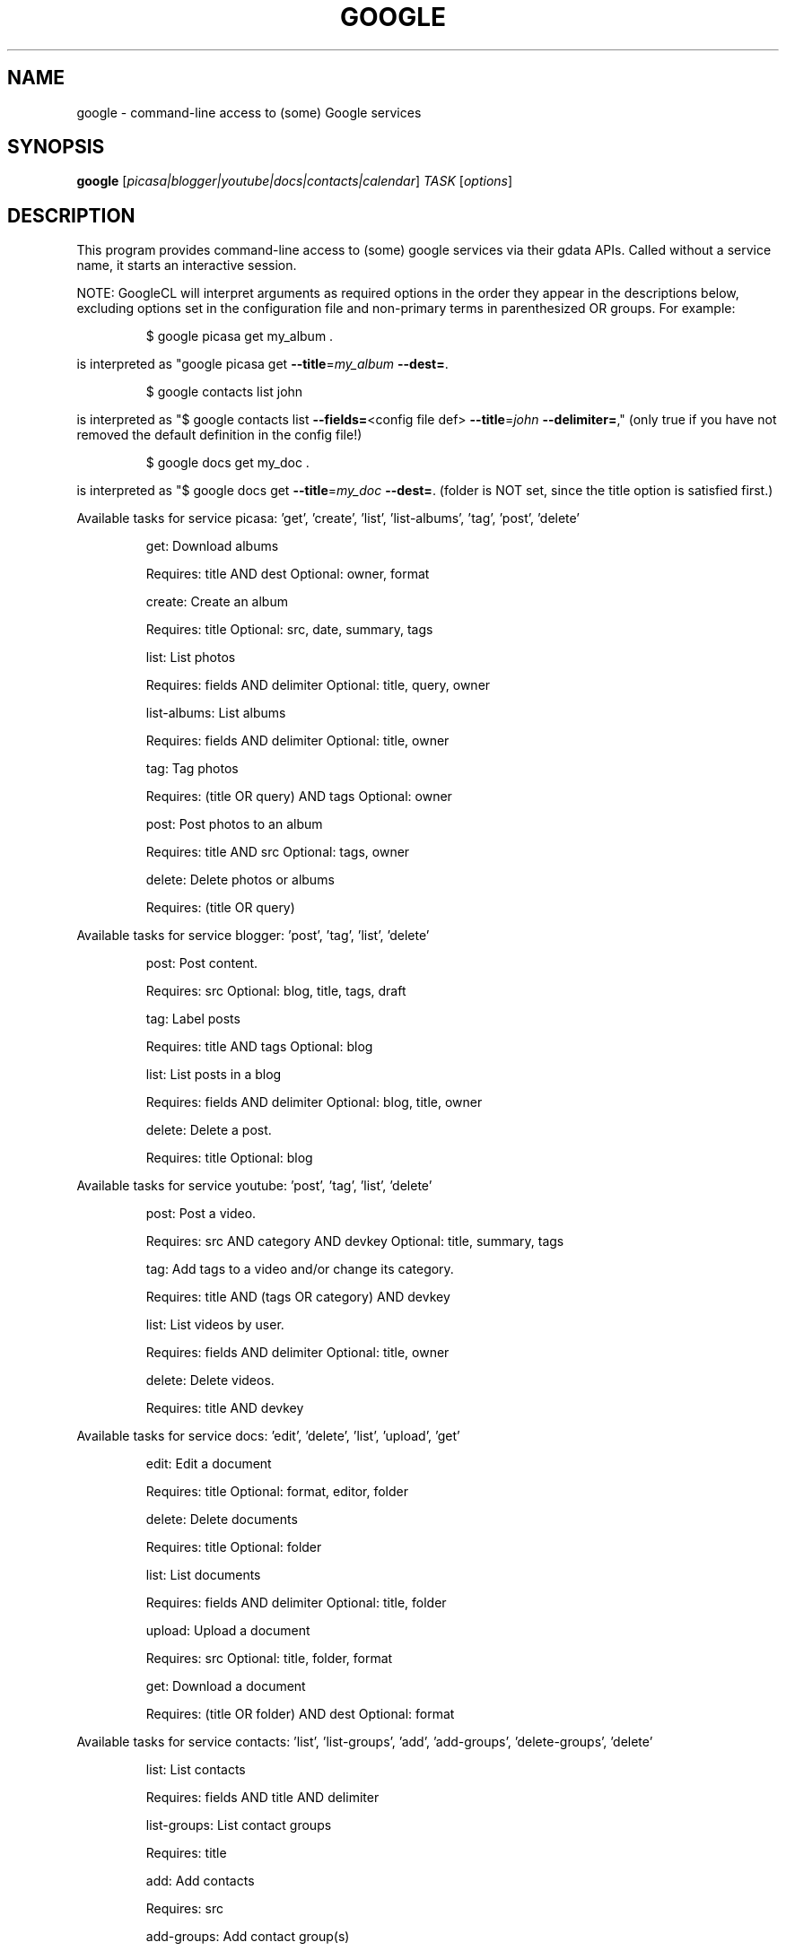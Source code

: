 .\" DO NOT MODIFY THIS FILE!  It was generated by help2man 1.37.1.
.TH GOOGLE "1" "October 2010" "google 0.9.11" "User Commands"
.SH NAME
google \- command-line access to (some) Google services
.SH SYNOPSIS
.B google
[\fIpicasa|blogger|youtube|docs|contacts|calendar\fR] \fITASK \fR[\fIoptions\fR]
.SH DESCRIPTION
This program provides command\-line access to
(some) google services via their gdata APIs.
Called without a service name, it starts an interactive session.
.PP
NOTE: GoogleCL will interpret arguments as required options in the
order they appear in the descriptions below, excluding options
set in the configuration file and non\-primary terms in parenthesized
OR groups. For example:
.IP
\f(CW$ google picasa get my_album .\fR
.PP
is interpreted as "google picasa get \fB\-\-title\fR=\fImy_album\fR \fB\-\-dest=\fR.
.IP
\f(CW$ google contacts list john\fR
.PP
is interpreted as "$ google contacts list \fB\-\-fields=\fR<config file def> \fB\-\-title\fR=\fIjohn\fR \fB\-\-delimiter=\fR,"
(only true if you have not removed the default definition in the config file!)
.IP
\f(CW$ google docs get my_doc .\fR
.PP
is interpreted as "$ google docs get \fB\-\-title\fR=\fImy_doc\fR \fB\-\-dest=\fR.
(folder is NOT set, since the title option is satisfied first.)
.PP
Available tasks for service picasa: 'get', 'create', 'list', 'list\-albums', 'tag', 'post', 'delete'
.IP
get: Download albums
.IP
Requires: title AND dest Optional: owner, format
.IP
create: Create an album
.IP
Requires: title Optional: src, date, summary, tags
.IP
list: List photos
.IP
Requires: fields AND delimiter Optional: title, query, owner
.IP
list\-albums: List albums
.IP
Requires: fields AND delimiter Optional: title, owner
.IP
tag: Tag photos
.IP
Requires: (title OR query) AND tags Optional: owner
.IP
post: Post photos to an album
.IP
Requires: title AND src Optional: tags, owner
.IP
delete: Delete photos or albums
.IP
Requires: (title OR query)
.PP
Available tasks for service blogger: 'post', 'tag', 'list', 'delete'
.IP
post: Post content.
.IP
Requires: src Optional: blog, title, tags, draft
.IP
tag: Label posts
.IP
Requires: title AND tags Optional: blog
.IP
list: List posts in a blog
.IP
Requires: fields AND delimiter Optional: blog, title, owner
.IP
delete: Delete a post.
.IP
Requires: title Optional: blog
.PP
Available tasks for service youtube: 'post', 'tag', 'list', 'delete'
.IP
post: Post a video.
.IP
Requires: src AND category AND devkey Optional: title, summary, tags
.IP
tag: Add tags to a video and/or change its category.
.IP
Requires: title AND (tags OR category) AND devkey
.IP
list: List videos by user.
.IP
Requires: fields AND delimiter Optional: title, owner
.IP
delete: Delete videos.
.IP
Requires: title AND devkey
.PP
Available tasks for service docs: 'edit', 'delete', 'list', 'upload', 'get'
.IP
edit: Edit a document
.IP
Requires: title Optional: format, editor, folder
.IP
delete: Delete documents
.IP
Requires: title Optional: folder
.IP
list: List documents
.IP
Requires: fields AND delimiter Optional: title, folder
.IP
upload: Upload a document
.IP
Requires: src Optional: title, folder, format
.IP
get: Download a document
.IP
Requires: (title OR folder) AND dest Optional: format
.PP
Available tasks for service contacts: 'list', 'list\-groups', 'add', 'add\-groups', 'delete\-groups', 'delete'
.IP
list: List contacts
.IP
Requires: fields AND title AND delimiter
.IP
list\-groups: List contact groups
.IP
Requires: title
.IP
add: Add contacts
.IP
Requires: src
.IP
add\-groups: Add contact group(s)
.IP
Requires: title
.IP
delete\-groups: Delete contact group(s)
.IP
Requires: title
.IP
delete: Delete contacts
.IP
Requires: title
.PP
Available tasks for service calendar: 'add', 'list', 'today', 'delete'
.IP
add: Add event to a calendar
.IP
Requires: src Optional: cal
.IP
list: List events on a calendar
.IP
Requires: fields AND delimiter Optional: title, query, date, cal
.IP
today: List events for the next 24 hours
.IP
Requires: fields AND delimiter Optional: title, query, cal
.IP
delete: Delete event from a calendar
.IP
Requires: (title OR query) Optional: date, cal
.SH OPTIONS
.TP
\fB\-\-version\fR
show program's version number and exit
.TP
\fB\-h\fR, \fB\-\-help\fR
show this help message and exit
.TP
\fB\-\-blog\fR=\fIBLOG\fR
Blogger only \- specify a blog other than your primary.
.TP
\fB\-\-cal\fR=\fICAL\fR
Calendar only \- specify a calendar other than your
primary.
.TP
\fB\-c\fR CATEGORY, \fB\-\-category\fR=\fICATEGORY\fR
YouTube only \- specify video categories as a commaseparated list, e.g. "Film, Travel"
.TP
\fB\-\-config\fR=\fICONFIG\fR
Specify location of config file.
.TP
\fB\-\-devtags\fR=\fIDEVTAGS\fR
YouTube only \- specify developer tags as a commaseparated list.
.TP
\fB\-\-devkey\fR=\fIDEVKEY\fR
YouTube only \- specify a developer key
.TP
\fB\-d\fR DATE, \fB\-\-date\fR=\fIDATE\fR
Date in YYYY\-MM\-DD format. Picasa only \- sets the date
of the album  Calendar only \- date of the event to add
/ look for.  Can also specify a range with a comma:
"YYYY\-MM\-DD", events between date and future. "YYYYMM\-DD,YYYY\-MM\-DD" events between two dates.
.TP
\fB\-\-debug\fR
Enable all debugging output, including HTTP data
.TP
\fB\-\-delimiter\fR=\fIDELIMITER\fR
Specify a delimiter for the output of the list task.
.TP
\fB\-\-dest\fR=\fIDEST\fR
Destination. Typically, where to save data being
downloaded.
.TP
\fB\-\-draft\fR
Blogger only \- post as a draft
.TP
\fB\-\-editor\fR=\fIEDITOR\fR
Docs only \- editor to use on a file.
.TP
\fB\-\-fields\fR=\fIFIELDS\fR
Fields to list with list task.
.TP
\fB\-f\fR FOLDER, \fB\-\-folder\fR=\fIFOLDER\fR
Docs only \- specify folder(s) to upload to / search
in.
.TP
\fB\-\-force\-auth\fR
Force validation step for re\-used access tokens
(Overrides \fB\-\-skip\-auth\fR).
.TP
\fB\-\-format\fR=\fIFORMAT\fR
Docs only \- format to download documents as.
.TP
\fB\-\-hostid\fR=\fIHOSTID\fR
Label the machine being used.
.TP
\fB\-n\fR TITLE, \fB\-\-title\fR=\fITITLE\fR
Title of the item
.TP
\fB\-\-no\-convert\fR
Google Apps Premier only \- do not convert the file on
upload. (Else converts to native Google Docs format)
.TP
\fB\-o\fR OWNER, \fB\-\-owner\fR=\fIOWNER\fR
Username or ID of the owner of the resource. For
example, 'picasa list\-albums \fB\-o\fR bob' to list bob's
albums
.TP
\fB\-q\fR QUERY, \fB\-\-query\fR=\fIQUERY\fR
Full text query string for specifying items. Searches
on titles, captions, and tags.
.TP
\fB\-\-quiet\fR
Print only prompts and error messages
.TP
\fB\-\-reminder\fR=\fIREMINDER\fR
Calendar only \- specify time for added event's
reminder, e.g. "10m", "3h", "1d"
.TP
\fB\-\-skip\-auth\fR
Skip validation step for re\-used access tokens.
.TP
\fB\-\-src\fR=\fISRC\fR
Source. Typically files to upload.
.TP
\fB\-s\fR SUMMARY, \fB\-\-summary\fR=\fISUMMARY\fR
Description of the upload, or file containing the
description.
.TP
\fB\-t\fR TAGS, \fB\-\-tags\fR=\fITAGS\fR
Tags for item, e.g. "Sunsets, Earth Day"
.TP
\fB\-u\fR USER, \fB\-\-user\fR=\fIUSER\fR
Username to log in with for the service.
.TP
\fB\-v\fR, \fB\-\-verbose\fR
Print all messages.
.SH EXAMPLES
.nf
google blogger post \-\-title 'foo' 'command line posting'

google calendar add 'Lunch with Jim at noon tomorrow'

google contacts list name,email >contacts.csv

google docs edit \-\-title 'Shopping list'

google picasa create \-\-title 'Cat Photos' ~/photos/cats/*.jpg

google youtube post \-\-category Education killer_robots.avi
